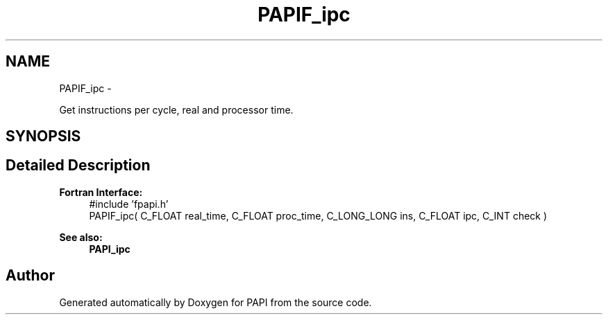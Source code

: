 .TH "PAPIF_ipc" 3 "Fri Aug 2 2013" "Version 5.2.0.0" "PAPI" \" -*- nroff -*-
.ad l
.nh
.SH NAME
PAPIF_ipc \- 
.PP
Get instructions per cycle, real and processor time.  

.SH SYNOPSIS
.br
.PP
.SH "Detailed Description"
.PP 
\fBFortran Interface:\fP
.RS 4
#include 'fpapi.h' 
.br
 PAPIF_ipc( C_FLOAT real_time, C_FLOAT proc_time, C_LONG_LONG ins, C_FLOAT ipc, C_INT check )
.RE
.PP
\fBSee also:\fP
.RS 4
\fBPAPI_ipc\fP 
.RE
.PP


.SH "Author"
.PP 
Generated automatically by Doxygen for PAPI from the source code.
